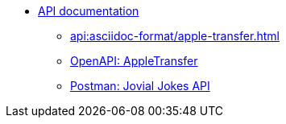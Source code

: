 //* xref:api:api-overview.adoc[]
* xref:api:apple-transfer-api-overview.adoc[API documentation]
** xref:api:asciidoc-format/apple-transfer.adoc[]
** xref:api:openapi/apple-transfer.adoc[OpenAPI: AppleTransfer]
** xref:api:postman/jovial-jokes-api.adoc[Postman: Jovial Jokes API]
